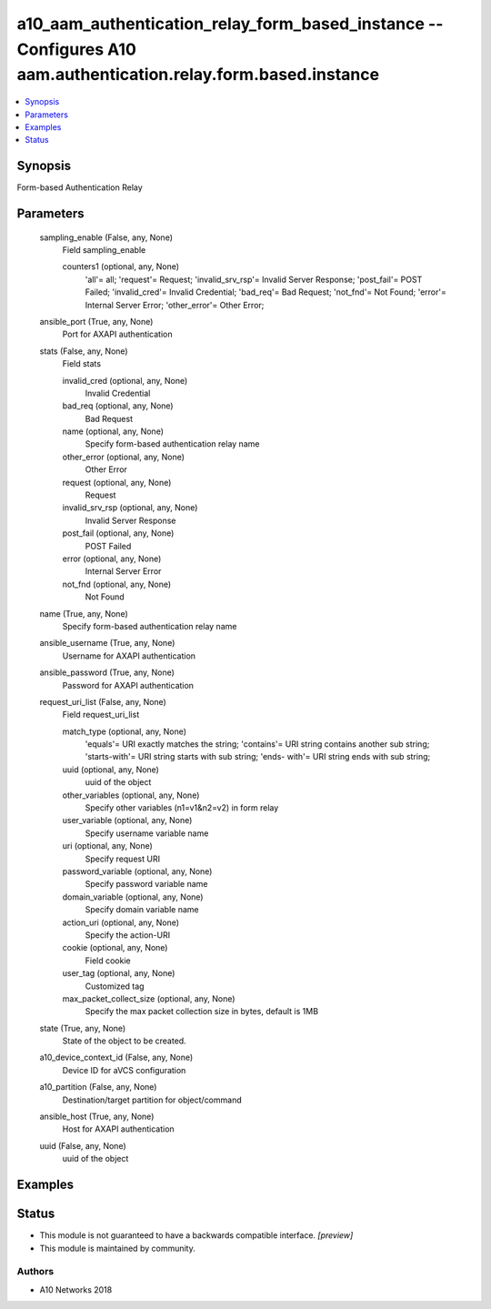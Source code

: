 .. _a10_aam_authentication_relay_form_based_instance_module:


a10_aam_authentication_relay_form_based_instance -- Configures A10 aam.authentication.relay.form.based.instance
===============================================================================================================

.. contents::
   :local:
   :depth: 1


Synopsis
--------

Form-based Authentication Relay






Parameters
----------

  sampling_enable (False, any, None)
    Field sampling_enable


    counters1 (optional, any, None)
      'all'= all; 'request'= Request; 'invalid_srv_rsp'= Invalid Server Response; 'post_fail'= POST Failed; 'invalid_cred'= Invalid Credential; 'bad_req'= Bad Request; 'not_fnd'= Not Found; 'error'= Internal Server Error; 'other_error'= Other Error;



  ansible_port (True, any, None)
    Port for AXAPI authentication


  stats (False, any, None)
    Field stats


    invalid_cred (optional, any, None)
      Invalid Credential


    bad_req (optional, any, None)
      Bad Request


    name (optional, any, None)
      Specify form-based authentication relay name


    other_error (optional, any, None)
      Other Error


    request (optional, any, None)
      Request


    invalid_srv_rsp (optional, any, None)
      Invalid Server Response


    post_fail (optional, any, None)
      POST Failed


    error (optional, any, None)
      Internal Server Error


    not_fnd (optional, any, None)
      Not Found



  name (True, any, None)
    Specify form-based authentication relay name


  ansible_username (True, any, None)
    Username for AXAPI authentication


  ansible_password (True, any, None)
    Password for AXAPI authentication


  request_uri_list (False, any, None)
    Field request_uri_list


    match_type (optional, any, None)
      'equals'= URI exactly matches the string; 'contains'= URI string contains another sub string; 'starts-with'= URI string starts with sub string; 'ends- with'= URI string ends with sub string;


    uuid (optional, any, None)
      uuid of the object


    other_variables (optional, any, None)
      Specify other variables (n1=v1&n2=v2) in form relay


    user_variable (optional, any, None)
      Specify username variable name


    uri (optional, any, None)
      Specify request URI


    password_variable (optional, any, None)
      Specify password variable name


    domain_variable (optional, any, None)
      Specify domain variable name


    action_uri (optional, any, None)
      Specify the action-URI


    cookie (optional, any, None)
      Field cookie


    user_tag (optional, any, None)
      Customized tag


    max_packet_collect_size (optional, any, None)
      Specify the max packet collection size in bytes, default is 1MB



  state (True, any, None)
    State of the object to be created.


  a10_device_context_id (False, any, None)
    Device ID for aVCS configuration


  a10_partition (False, any, None)
    Destination/target partition for object/command


  ansible_host (True, any, None)
    Host for AXAPI authentication


  uuid (False, any, None)
    uuid of the object









Examples
--------

.. code-block:: yaml+jinja

    





Status
------




- This module is not guaranteed to have a backwards compatible interface. *[preview]*


- This module is maintained by community.



Authors
~~~~~~~

- A10 Networks 2018

